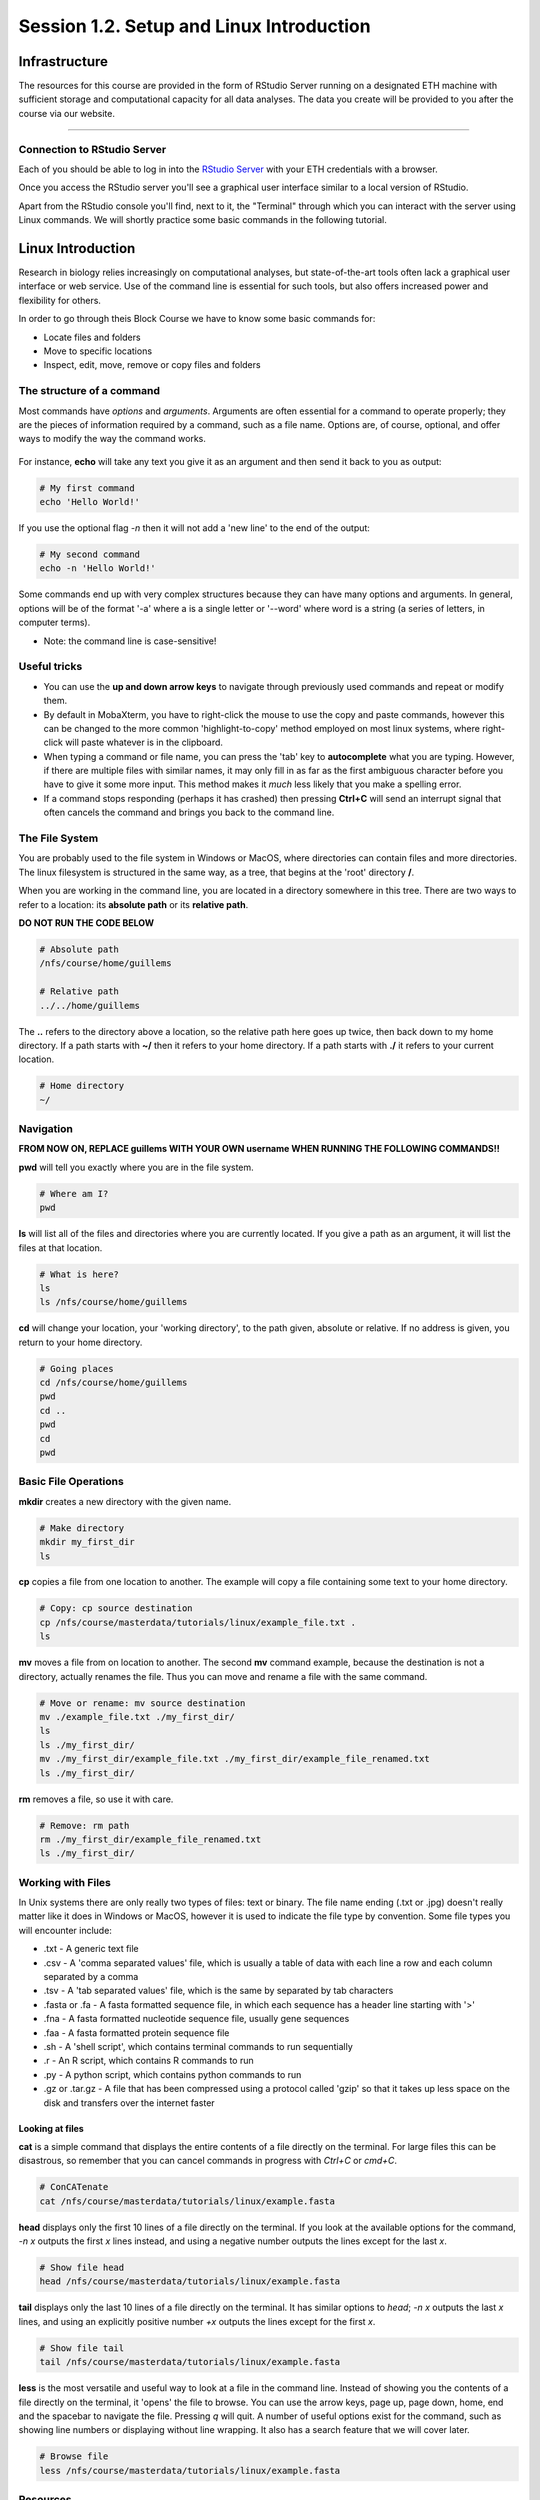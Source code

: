 
Session 1.2. Setup and Linux Introduction
=========================================

Infrastructure
--------------

The resources for this course are provided in the form of RStudio Server running on a designated ETH machine with sufficient storage and computational capacity for all data analyses. The data you create will be provided to you after the course via our website.

----

Connection to RStudio Server
^^^^^^^^^^^^^^^^^^^^^^^^^^^^

Each of you should be able to log in into the  `RStudio Server <https://rstudio-teaching.ethz.ch/>`_ with your ETH credentials with a browser.

Once you access the RStudio server you'll see a graphical user interface similar to a local version of RStudio.

.. image:: images/rstudioserver.jpg
     :align: center

Apart from the RStudio console you'll find, next to it, the "Terminal" through which you can interact with the server using Linux commands. We will shortly practice some basic commands in the following tutorial.

Linux Introduction
------------------
Research in biology relies increasingly on computational analyses, but state-of-the-art tools often lack a graphical user interface or web service. Use of the command line is essential for such tools, but also offers increased power and flexibility for others.

In order to go through theis Block Course we have to know some basic commands for:

* Locate files and folders
* Move to specific locations
* Inspect, edit, move, remove or copy files and folders

The structure of a command
^^^^^^^^^^^^^^^^^^^^^^^^^^

Most commands have *options* and *arguments*. Arguments are often essential for a command to operate properly; they are the pieces of information required by a command, such as a file name. Options are, of course, optional, and offer ways to modify the way the command works.

.. figure:: images/command_structure.png
    :align: center

For instance, **echo** will take any text you give it as an argument and then send it back to you as output:

.. code-block:: bash

    # My first command
    echo 'Hello World!'

If you use the optional flag *-n* then it will not add a 'new line' to the end of the output:

.. code-block:: bash

    # My second command
    echo -n 'Hello World!'

Some commands end up with very complex structures because they can have many options and arguments. In general, options will be of the format '-a' where a is a single letter or '--word' where word is a string (a series of letters, in computer terms).

* Note: the command line is case-sensitive!

Useful tricks
^^^^^^^^^^^^^

* You can use the **up and down arrow keys** to navigate through previously used commands and repeat or modify them.

* By default in MobaXterm, you have to right-click the mouse to use the copy and paste commands, however this can be changed to the more common 'highlight-to-copy' method employed on most linux systems, where right-click will paste whatever is in the clipboard.

* When typing a command or file name, you can press the 'tab' key to **autocomplete** what you are typing. However, if there are multiple files with similar names, it may only fill in as far as the first ambiguous character before you have to give it some more input. This method makes it *much* less likely that you make a spelling error.

* If a command stops responding (perhaps it has crashed) then pressing **Ctrl+C** will send an interrupt signal that often cancels the command and brings you back to the command line.


The File System
^^^^^^^^^^^^^^^

You are probably used to the file system in Windows or MacOS, where directories can contain files and more directories. The linux filesystem is structured in the same way, as a tree, that begins at the 'root' directory **/**.

.. image::
    images/filesystem_hierarchy.png

When you are working in the command line, you are located in a directory somewhere in this tree. There are two ways to refer to a location: its **absolute path** or its **relative path**.

**DO NOT RUN THE CODE BELOW**

.. code-block:: bash

    # Absolute path
    /nfs/course/home/guillems

    # Relative path
    ../../home/guillems

The **..** refers to the directory above a location, so the relative path here goes up twice, then back down to my home directory. If a path starts with **~/** then it refers to your home directory. If a path starts with **./** it refers to your current location.

.. code-block:: bash

    # Home directory
    ~/

Navigation
^^^^^^^^^^

**FROM NOW ON, REPLACE guillems WITH YOUR OWN username WHEN RUNNING THE FOLLOWING COMMANDS!!**

**pwd** will tell you exactly where you are in the file system.

.. code-block:: bash

    # Where am I?
    pwd

**ls** will list all of the files and directories where you are currently located. If you give a path as an argument, it will list the files at that location.

.. code-block:: bash

    # What is here?
    ls
    ls /nfs/course/home/guillems

**cd** will change your location, your 'working directory', to the path given, absolute or relative. If no address is given, you return to your home directory.

.. code-block:: bash

    # Going places
    cd /nfs/course/home/guillems
    pwd
    cd ..
    pwd
    cd
    pwd



Basic File Operations
^^^^^^^^^^^^^^^^^^^^^

**mkdir** creates a new directory with the given name.

.. code-block:: bash

    # Make directory
    mkdir my_first_dir
    ls

**cp** copies a file from one location to another. The example will copy a file containing some text to your home directory.

.. code-block:: bash

    # Copy: cp source destination
    cp /nfs/course/masterdata/tutorials/linux/example_file.txt .
    ls

**mv** moves a file from on location to another. The second **mv** command example, because the destination is not a directory, actually renames the file. Thus you can move and rename a file with the same command.

.. code-block:: bash

    # Move or rename: mv source destination
    mv ./example_file.txt ./my_first_dir/
    ls
    ls ./my_first_dir/
    mv ./my_first_dir/example_file.txt ./my_first_dir/example_file_renamed.txt
    ls ./my_first_dir/

**rm** removes a file, so use it with care.

.. code-block:: bash

    # Remove: rm path
    rm ./my_first_dir/example_file_renamed.txt
    ls ./my_first_dir/


Working with Files
^^^^^^^^^^^^^^^^^^

In Unix systems there are only really two types of files: text or binary. The file name ending (.txt or .jpg) doesn't really matter like it does in Windows or MacOS, however it is used to indicate the file type by convention. Some file types you will encounter include:

* .txt - A generic text file
* .csv - A 'comma separated values' file, which is usually a table of data with each line a row and each column separated by a comma
* .tsv - A 'tab separated values' file, which is the same by separated by tab characters
* .fasta or .fa - A fasta formatted sequence file, in which each sequence has a header line starting with '>'
* .fna - A fasta formatted nucleotide sequence file, usually gene sequences
* .faa - A fasta formatted protein sequence file
* .sh - A 'shell script', which contains terminal commands to run sequentially
* .r - An R script, which contains R commands to run
* .py - A python script, which contains python commands to run
* .gz or .tar.gz - A file that has been compressed using a protocol called 'gzip' so that it takes up less space on the disk and transfers over the internet faster


Looking at files
****************

**cat** is a simple command that displays the entire contents of a file directly on the terminal. For large files this can be disastrous, so remember that you can cancel commands in progress with *Ctrl+C* or *cmd+C*.

.. code-block:: bash

    # ConCATenate
    cat /nfs/course/masterdata/tutorials/linux/example.fasta

**head** displays only the first 10 lines of a file directly on the terminal. If you look at the available options for the command, *-n x* outputs the first *x* lines instead, and using a negative number outputs the lines except for the last *x*.

.. code-block:: bash

    # Show file head
    head /nfs/course/masterdata/tutorials/linux/example.fasta

**tail** displays only the last 10 lines of a file directly on the terminal. It has similar options to *head*; *-n x* outputs the last *x* lines, and using an explicitly positive number *+x* outputs the lines except for the first *x*.

.. code-block:: bash

    # Show file tail
    tail /nfs/course/masterdata/tutorials/linux/example.fasta

**less** is the most versatile and useful way to look at a file in the command line. Instead of showing you the contents of a file directly on the terminal, it 'opens' the file to browse. You can use the arrow keys, page up, page down, home, end and the spacebar to navigate the file. Pressing *q* will quit. A number of useful options exist for the command, such as showing line numbers or displaying without line wrapping. It also has a search feature that we will cover later.

.. code-block:: bash

    # Browse file
    less /nfs/course/masterdata/tutorials/linux/example.fasta

Resources
^^^^^^^^

Mastering the terminal is an incredible useful skill for most bioinformatic workflows. We show you only the minimum number commands that are needed for this tutorial. There're great `tutorials <http://swcarpentry.github.io/shell-novice/>`_ if you would like to continue working with the terminal.

Please use the `unix cheat sheet <https://sites.tufts.edu/cbi/files/2013/01/linux_cheat_sheet.pdf>`_ as a reference for Linux commands.
